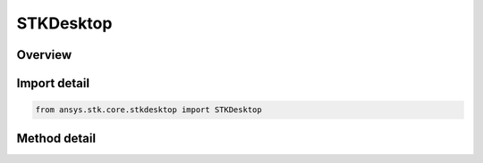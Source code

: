 STKDesktop
==========

.. py:class:: ansys.stk.core.stkdesktop.STKDesktop

   object

   Create, initialize, and manage STK Desktop application instances.

.. py:currentmodule:: STKDesktop


Overview
--------

.. tab-set::

    .. tab-item:: Methods

        .. list-table::
            :header-rows: 0
            :widths: auto

            * - :py:attr:`~ansys.stk.core.stkdesktop.STKDesktop.attach_to_application`
              - Attach to an existing STK Desktop instance.

                Specify the Process ID (PID) in case multiple processes are open.
                Specify grpc_server = True to attach to STK Desktop Application running the gRPC server at grpc_host:grpc_port.
                grpc_host is the IP address or DNS name of the gRPC server.
                grpc_port is the integral port number that the gRPC server is using.
                grpc_timeout_sec specifies the time allocated to wait for a grpc connection (seconds).
                grpc_max_message_size is the maximum size in bytes that the gRPC client can receive. Set to zero to use the gRPC default.
                Only available on Windows.
            * - :py:attr:`~ansys.stk.core.stkdesktop.STKDesktop.create_thread_marshaller`
              - Return a ThreadMarshaller instance capable of marshalling the stk_object argument to a new thread.

                Not applicable to gRPC connections.
            * - :py:attr:`~ansys.stk.core.stkdesktop.STKDesktop.release_all`
              - Release all handles from Python to STK Desktop applications.

                Not applicable to gRPC connections.
            * - :py:attr:`~ansys.stk.core.stkdesktop.STKDesktop.start_application`
              - Create a new STK Desktop application instance.

                Specify visible = True to show the application window.
                Specify user_control = True to return the application to the user's control.
                (the application remains open) after terminating the Python API connection.
                Specify grpc_server = True to attach to STK Desktop Application running the gRPC server at grpc_host:grpc_port.
                grpc_host is the IP address or DNS name of the gRPC server.
                grpc_port is the integral port number that the gRPC server is using (valid values are integers from 0 to 65535).
                grpc_timeout_sec specifies the time allocated to wait for a grpc connection (seconds).
                grpc_max_message_size is the maximum size in bytes that the gRPC client can receive. Set to zero to use the gRPC default.
                Only available on Windows.

Import detail
-------------

.. code-block:: python

    from ansys.stk.core.stkdesktop import STKDesktop


Method detail
-------------

.. py:method:: attach_to_application(pid: int = None, grpc_server: bool = False, grpc_host: str = localhost, grpc_port: int = 40704, grpc_timeout_sec: int = 60, grpc_max_message_size: int = 0) -> STKDesktopApplication
    :canonical: ansys.stk.core.stkdesktop.STKDesktop.attach_to_application

    Attach to an existing STK Desktop instance.

    Specify the Process ID (PID) in case multiple processes are open.
    Specify grpc_server = True to attach to STK Desktop Application running the gRPC server at grpc_host:grpc_port.
    grpc_host is the IP address or DNS name of the gRPC server.
    grpc_port is the integral port number that the gRPC server is using.
    grpc_timeout_sec specifies the time allocated to wait for a grpc connection (seconds).
    grpc_max_message_size is the maximum size in bytes that the gRPC client can receive. Set to zero to use the gRPC default.
    Only available on Windows.

    :Parameters:

        **pid** : :obj:`~int`

        **grpc_server** : :obj:`~bool`

        **grpc_host** : :obj:`~str`

        **grpc_port** : :obj:`~int`

        **grpc_timeout_sec** : :obj:`~int`

        **grpc_max_message_size** : :obj:`~int`


    :Returns:

        :obj:`~STKDesktopApplication`

.. py:method:: create_thread_marshaller(stk_object) -> ThreadMarshaller
    :canonical: ansys.stk.core.stkdesktop.STKDesktop.create_thread_marshaller

    Return a ThreadMarshaller instance capable of marshalling the stk_object argument to a new thread.

    Not applicable to gRPC connections.

    :Returns:

        :obj:`~ThreadMarshaller`

.. py:method:: release_all() -> None
    :canonical: ansys.stk.core.stkdesktop.STKDesktop.release_all

    Release all handles from Python to STK Desktop applications.

    Not applicable to gRPC connections.

    :Returns:

        :obj:`~None`

.. py:method:: start_application(visible: bool = False, user_control: bool = False, grpc_server: bool = False, grpc_host: str = localhost, grpc_port: int = 40704, grpc_timeout_sec: int = 60, grpc_max_message_size: int = 0) -> STKDesktopApplication
    :canonical: ansys.stk.core.stkdesktop.STKDesktop.start_application

    Create a new STK Desktop application instance.

    Specify visible = True to show the application window.
    Specify user_control = True to return the application to the user's control.
    (the application remains open) after terminating the Python API connection.
    Specify grpc_server = True to attach to STK Desktop Application running the gRPC server at grpc_host:grpc_port.
    grpc_host is the IP address or DNS name of the gRPC server.
    grpc_port is the integral port number that the gRPC server is using (valid values are integers from 0 to 65535).
    grpc_timeout_sec specifies the time allocated to wait for a grpc connection (seconds).
    grpc_max_message_size is the maximum size in bytes that the gRPC client can receive. Set to zero to use the gRPC default.
    Only available on Windows.

    :Parameters:

        **visible** : :obj:`~bool`

        **user_control** : :obj:`~bool`

        **grpc_server** : :obj:`~bool`

        **grpc_host** : :obj:`~str`

        **grpc_port** : :obj:`~int`

        **grpc_timeout_sec** : :obj:`~int`

        **grpc_max_message_size** : :obj:`~int`


    :Returns:

        :obj:`~STKDesktopApplication`


